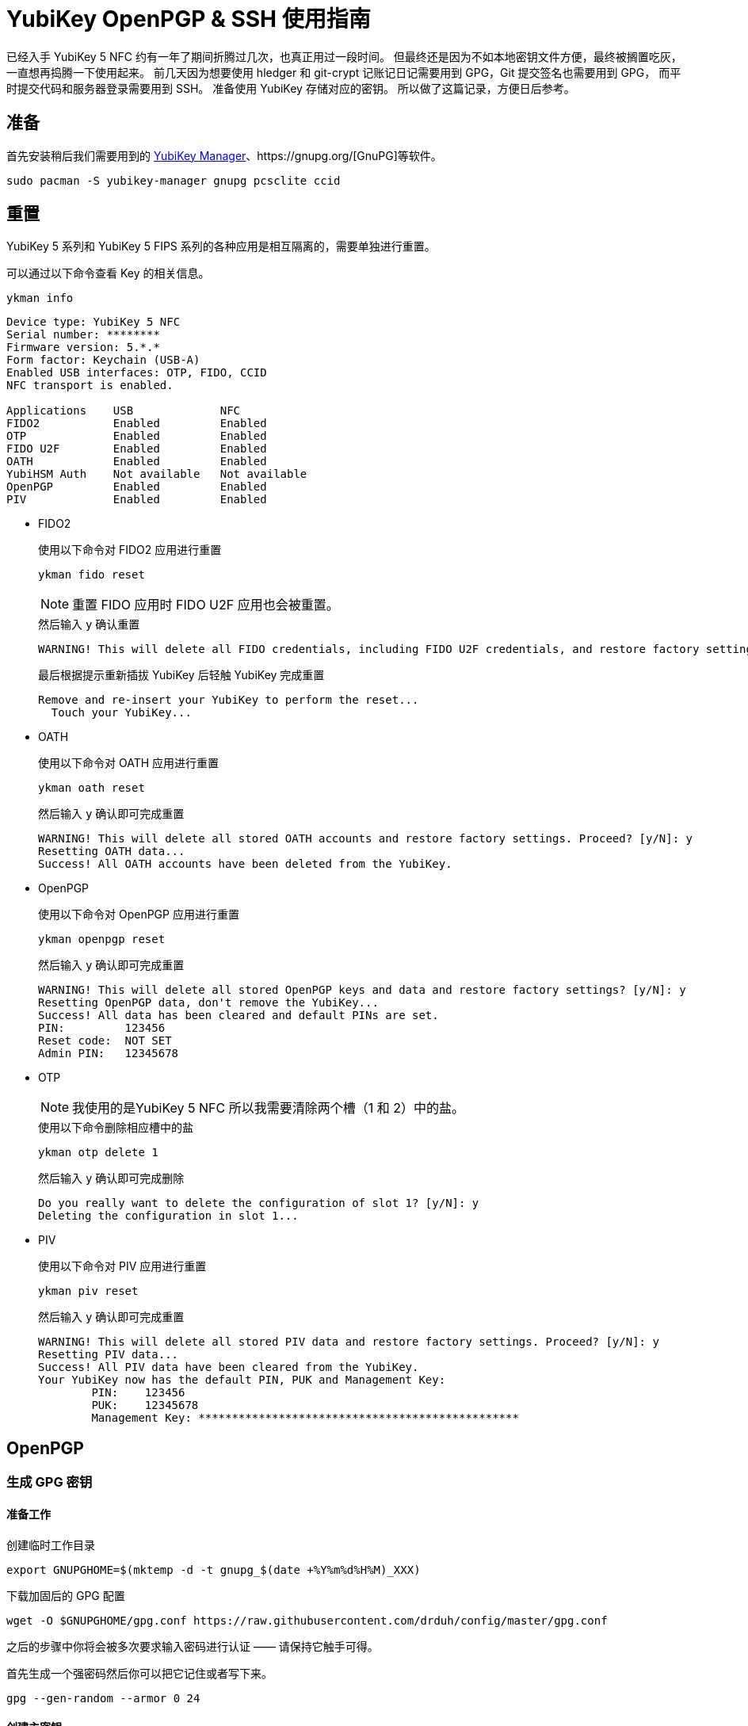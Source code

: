 = YubiKey OpenPGP & SSH 使用指南
:createdate: 2022-02-09

已经入手 YubiKey 5 NFC 约有一年了期间折腾过几次，也真正用过一段时间。
但最终还是因为不如本地密钥文件方便，最终被搁置吃灰，一直想再捣腾一下使用起来。
前几天因为想要使用 hledger 和 git-crypt 记账记日记需要用到 GPG，Git 提交签名也需要用到 GPG，
而平时提交代码和服务器登录需要用到 SSH。
准备使用 YubiKey 存储对应的密钥。
所以做了这篇记录，方便日后参考。

== 准备

首先安装稍后我们需要用到的 https://github.com/Yubico/yubikey-manager[YubiKey Manager]、https://gnupg.org/[GnuPG]等软件。
[source, bash]
----
sudo pacman -S yubikey-manager gnupg pcsclite ccid
----

== 重置

YubiKey 5 系列和 YubiKey 5 FIPS 系列的各种应用是相互隔离的，需要单独进行重置。

可以通过以下命令查看 Key 的相关信息。

[source, bash]
----
ykman info
----

[source, plaintext]
----
Device type: YubiKey 5 NFC
Serial number: ********
Firmware version: 5.*.*
Form factor: Keychain (USB-A)
Enabled USB interfaces: OTP, FIDO, CCID
NFC transport is enabled.

Applications	USB          	NFC
FIDO2       	Enabled      	Enabled      	
OTP         	Enabled      	Enabled      	
FIDO U2F    	Enabled      	Enabled      	
OATH        	Enabled      	Enabled      	
YubiHSM Auth	Not available	Not available	
OpenPGP     	Enabled      	Enabled      	
PIV         	Enabled      	Enabled
----

* FIDO2
+
.使用以下命令对 FIDO2 应用进行重置 
[source, bash]
----
ykman fido reset
----
+
NOTE: 重置 FIDO 应用时 FIDO U2F 应用也会被重置。
+
.然后输入 `y` 确认重置
[source, plaintext]
----
WARNING! This will delete all FIDO credentials, including FIDO U2F credentials, and restore factory settings. Proceed? [y/N]: y
----
+
.最后根据提示重新插拔 YubiKey 后轻触 YubiKey 完成重置
[source, plaintext]
----
Remove and re-insert your YubiKey to perform the reset...
  Touch your YubiKey...
----

* OATH
+
.使用以下命令对 OATH 应用进行重置 
[source, bash]
----
ykman oath reset
----
+
.然后输入 `y` 确认即可完成重置
[source, plaintext]
----
WARNING! This will delete all stored OATH accounts and restore factory settings. Proceed? [y/N]: y
Resetting OATH data...
Success! All OATH accounts have been deleted from the YubiKey.
----
* OpenPGP
+
.使用以下命令对 OpenPGP 应用进行重置 
[source, bash]
----
ykman openpgp reset
----
+
.然后输入 `y` 确认即可完成重置
[source, plaintext]
----
WARNING! This will delete all stored OpenPGP keys and data and restore factory settings? [y/N]: y
Resetting OpenPGP data, don't remove the YubiKey...
Success! All data has been cleared and default PINs are set.
PIN:         123456
Reset code:  NOT SET
Admin PIN:   12345678
----
* OTP
+
NOTE: 我使用的是YubiKey 5 NFC 所以我需要清除两个槽（1 和 2）中的盐。
+
.使用以下命令删除相应槽中的盐
[source, bash]
----
ykman otp delete 1
----
+
.然后输入 `y` 确认即可完成删除
[source, plaintext]
----
Do you really want to delete the configuration of slot 1? [y/N]: y
Deleting the configuration in slot 1...
----
* PIV
+
.使用以下命令对 PIV 应用进行重置 
[source, bash]
----
ykman piv reset
----
+
.然后输入 `y` 确认即可完成重置
[source, plaintext]
----
WARNING! This will delete all stored PIV data and restore factory settings. Proceed? [y/N]: y
Resetting PIV data...
Success! All PIV data have been cleared from the YubiKey.
Your YubiKey now has the default PIN, PUK and Management Key:
	PIN:	123456
	PUK:	12345678
	Management Key:	************************************************
----

== OpenPGP

=== 生成 GPG 密钥

==== 准备工作

创建临时工作目录
[source, bash]
----
export GNUPGHOME=$(mktemp -d -t gnupg_$(date +%Y%m%d%H%M)_XXX)
----

下载加固后的 GPG 配置
[source, bash]
----
wget -O $GNUPGHOME/gpg.conf https://raw.githubusercontent.com/drduh/config/master/gpg.conf
----

之后的步骤中你将会被多次要求输入密码进行认证 —— 请保持它触手可得。

首先生成一个强密码然后你可以把它记住或者写下来。

[source, bash]
----
gpg --gen-random --armor 0 24
----

==== 创建主密钥

首先我们来创建主密钥。
主密钥只用来进行证书签发：其签发的子密钥被用来加密，签名及认证。

NOTE: 注意任何时刻主密钥都应该保持离线，并且只在用来撤销或签发新的子密钥时进行访问。
密钥也可以由 YubiKey 自身生成从而保证不会有任何其它副本存在。

生成主密钥
[source, bash]
----
gpg --expert --full-generate-key
----

[source, plaintext]
----

----

WARN: 将证书保存在持久，且安全的地方因为它会在证书过期后用来签发新的子证书和为其他 YubiKey 提供密钥。

==== 创建子证书

下面我们通过编辑主证书来为其添加子证书：
[source, bash]
----
gpg --export --edit-key $KEYID
----

[source, plaintext]
----
Secret key is available.

sec  rsa4096/0xEA5DE91459B80592
    created: 2017-10-09  expires: never       usage: C
    trust: ultimate      validity: ultimate
[ultimate] (1). Dr Duh <doc@duh.to>
----

===== 创建签名证书

== 参考链接

https://www.yubico.com/blog/github-now-supports-ssh-security-keys/[GitHub now supports ssh security keys]

https://flyhigher.top/develop/2160.html[谈谈 WebAuthn]

https://2fa.directory/[2FA directory]

https://github.com/drduh/YubiKey-Guide[YubiKey Guide]

https://bitbili.net/yubikey_5_nfc_functions.html[详解 Yubikey 5 NFC 的工作原理]

https://developers.yubico.com/[Yubico Developers]
